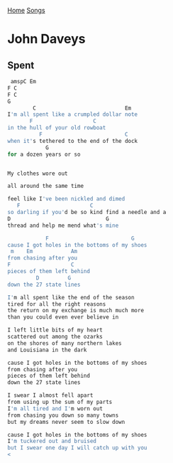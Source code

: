 [[../index.org][Home]]
[[./index.org][Songs]]

* John Daveys
** Spent
#+BEGIN_SRC sh
   amspC Em
  F C
  F C
  G
          C                            Em
  I'm all spent like a crumpled dollar note
         F                   C
  in the hull of your old rowboat
            F                          C
  when it's tethered to the end of the dock
              G
  for a dozen years or so


  My clothes wore out

  all around the same time

  feel like I've been nickled and dimed
     F                      C
  so darling if you'd be so kind find a needle and a
  D                              G
  thread and help me mend what's mine

              F                          G
  cause I got holes in the bottoms of my shoes
   m    Em            Am
  from chasing after you
  F                   C
  pieces of them left behind
           D         G
  down the 27 state lines

  I'm all spent like the end of the season
  tired for all the right reasons
  the return on my exchange is much much more
  than you could even ever believe in

  I left little bits of my heart
  scattered out among the ozarks
  on the shores of many northern lakes
  and Louisiana in the dark

  cause I got holes in the bottoms of my shoes
  from chasing after you
  pieces of them left behind
  down the 27 state lines

  I swear I almost fell apart
  from using up the sum of my parts
  I'm all tired and I'm worn out
  from chasing you down so many towns
  but my dreams never seem to slow down

  cause I got holes in the bottoms of my shoes
  I'm tuckered out and bruised
  but I swear one day I will catch up with you
  <
#+END_SRC
